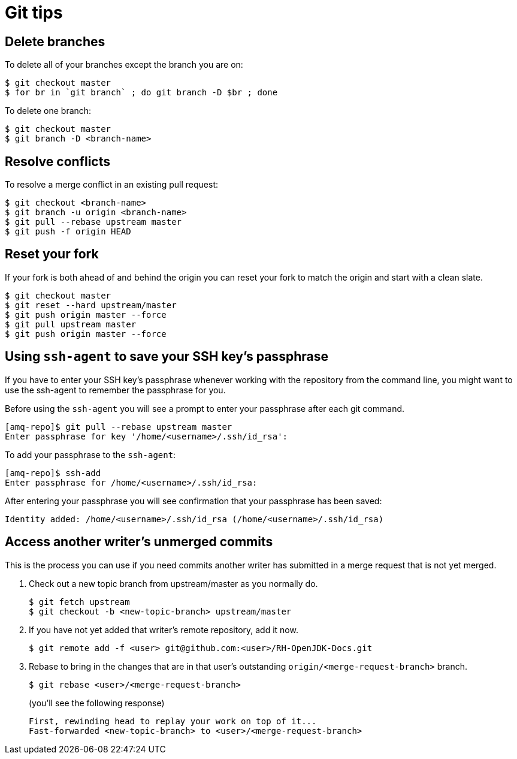 [[git-tips]]
= Git tips

== Delete branches

To delete all of your branches except the branch you are on:

[source]
----
$ git checkout master
$ for br in `git branch` ; do git branch -D $br ; done
----

To delete one branch:

[source,options="nowrap",subs="+quotes"]
----
$ git checkout master
$ git branch -D <branch-name>
----

== Resolve conflicts

To resolve a merge conflict in an existing pull request:

[source,options="nowrap",subs="+quotes"]
----
$ git checkout <branch-name>
$ git branch -u origin <branch-name>
$ git pull --rebase upstream master
$ git push -f origin HEAD
----

== Reset your fork

If your fork is both ahead of and behind the origin you can reset your fork to match the origin and start with a clean slate.

[source]
----
$ git checkout master
$ git reset --hard upstream/master
$ git push origin master --force
$ git pull upstream master
$ git push origin master --force
----

== Using `ssh-agent` to save your SSH key's passphrase

If you have to enter your SSH key's passphrase whenever working with the repository from the command line, you might want to use the ssh-agent to remember the passphrase for you.

Before using the `ssh-agent` you will see a prompt to enter your passphrase after each git command.

[source]
----
[amq-repo]$ git pull --rebase upstream master
Enter passphrase for key '/home/<username>/.ssh/id_rsa':
----

To add your passphrase to the `ssh-agent`:

[source]
----
[amq-repo]$ ssh-add
Enter passphrase for /home/<username>/.ssh/id_rsa:
----

After entering your passphrase you will see confirmation that your passphrase has been saved:

[source]
----
Identity added: /home/<username>/.ssh/id_rsa (/home/<username>/.ssh/id_rsa)
----

== Access another writer’s unmerged commits

This is the process you can use if you need commits another writer has submitted in a merge request that is not yet merged.

. Check out a new topic branch from upstream/master as you normally do.
+
[source,options="nowrap",subs="+quotes"]
----
$ git fetch upstream
$ git checkout -b <new-topic-branch> upstream/master
----
. If you have not yet added that writer’s remote repository, add it now.
+
[source,options="nowrap",subs="+quotes"]
----
$ git remote add -f <user> git@github.com:<user>/RH-OpenJDK-Docs.git
----
. Rebase to bring in the changes that are in that user’s outstanding
 `origin/<merge-request-branch>` branch.
+
[source,options="nowrap",subs="+quotes"]
----
$ git rebase <user>/<merge-request-branch>
----
+
(you'll see the following response)
+
[source,options="nowrap",subs="+quotes"]
----
First, rewinding head to replay your work on top of it...
Fast-forwarded <new-topic-branch> to <user>/<merge-request-branch>
----

